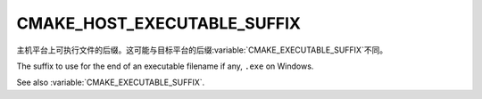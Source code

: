 CMAKE_HOST_EXECUTABLE_SUFFIX
----------------------------

.. versionadded:: 3.31

主机平台上可执行文件的后缀。这可能与目标平台的后缀\ :variable:`CMAKE_EXECUTABLE_SUFFIX`\
不同。

The suffix to use for the end of an executable filename if any, ``.exe``
on Windows.

See also :variable:`CMAKE_EXECUTABLE_SUFFIX`.
